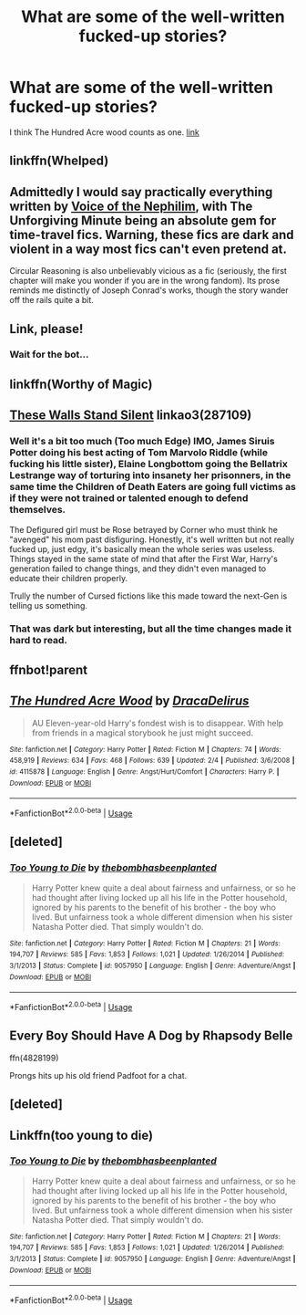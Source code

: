 #+TITLE: What are some of the well-written fucked-up stories?

* What are some of the well-written fucked-up stories?
:PROPERTIES:
:Author: Entropy843
:Score: 9
:DateUnix: 1590490881.0
:DateShort: 2020-May-26
:FlairText: Request
:END:
I think The Hundred Acre wood counts as one. [[https://m.fanfiction.net/s/4115878/1/The-Hundred-Acre-Wood][link]]


** linkffn(Whelped)
:PROPERTIES:
:Author: sailingg
:Score: 6
:DateUnix: 1590504272.0
:DateShort: 2020-May-26
:END:


** Admittedly I would say practically everything written by [[https://www.fanfiction.net/u/1508866/Voice-of-the-Nephilim][Voice of the Nephilim]], with The Unforgiving Minute being an absolute gem for time-travel fics. Warning, these fics are dark and violent in a way most fics can't even pretend at.

Circular Reasoning is also unbelievably vicious as a fic (seriously, the first chapter will make you wonder if you are in the wrong fandom). Its prose reminds me distinctly of Joseph Conrad's works, though the story wander off the rails quite a bit.
:PROPERTIES:
:Author: XeshTrill
:Score: 3
:DateUnix: 1590505556.0
:DateShort: 2020-May-26
:END:


** Link, please!
:PROPERTIES:
:Author: ceplma
:Score: 2
:DateUnix: 1590490937.0
:DateShort: 2020-May-26
:END:

*** Wait for the bot...
:PROPERTIES:
:Author: raveninthewind84
:Score: 2
:DateUnix: 1590512637.0
:DateShort: 2020-May-26
:END:


** linkffn(Worthy of Magic)
:PROPERTIES:
:Author: Zeus_Kira
:Score: 1
:DateUnix: 1590504240.0
:DateShort: 2020-May-26
:END:


** [[https://archiveofourown.org/works/287109][These Walls Stand Silent]] linkao3(287109)
:PROPERTIES:
:Author: siderumincaelo
:Score: 1
:DateUnix: 1590505684.0
:DateShort: 2020-May-26
:END:

*** Well it's a bit too much (Too much Edge) IMO, James Siruis Potter doing his best acting of Tom Marvolo Riddle (while fucking his little sister), Elaine Longbottom going the Bellatrix Lestrange way of torturing into insanety her prisonners, in the same time the Children of Death Eaters are going full victims as if they were not trained or talented enough to defend themselves.

The Defigured girl must be Rose betrayed by Corner who must think he "avenged" his mom past disfiguring. Honestly, it's well written but not really fucked up, just edgy, it's basically mean the whole series was useless. Things stayed in the same state of mind that after the First War, Harry's generation failed to change things, and they didn't even managed to educate their children properly.

Trully the number of Cursed fictions like this made toward the next-Gen is telling us something.
:PROPERTIES:
:Author: DemnAwantax
:Score: 2
:DateUnix: 1590514097.0
:DateShort: 2020-May-26
:END:


*** That was dark but interesting, but all the time changes made it hard to read.
:PROPERTIES:
:Author: raveninthewind84
:Score: 1
:DateUnix: 1590595696.0
:DateShort: 2020-May-27
:END:


** ffnbot!parent
:PROPERTIES:
:Author: wordhammer
:Score: 1
:DateUnix: 1590516249.0
:DateShort: 2020-May-26
:END:


** [[https://www.fanfiction.net/s/4115878/1/][*/The Hundred Acre Wood/*]] by [[https://www.fanfiction.net/u/1474035/DracaDelirus][/DracaDelirus/]]

#+begin_quote
  AU Eleven-year-old Harry's fondest wish is to disappear. With help from friends in a magical storybook he just might succeed.
#+end_quote

^{/Site/:} ^{fanfiction.net} ^{*|*} ^{/Category/:} ^{Harry} ^{Potter} ^{*|*} ^{/Rated/:} ^{Fiction} ^{M} ^{*|*} ^{/Chapters/:} ^{74} ^{*|*} ^{/Words/:} ^{458,919} ^{*|*} ^{/Reviews/:} ^{634} ^{*|*} ^{/Favs/:} ^{468} ^{*|*} ^{/Follows/:} ^{639} ^{*|*} ^{/Updated/:} ^{2/4} ^{*|*} ^{/Published/:} ^{3/6/2008} ^{*|*} ^{/id/:} ^{4115878} ^{*|*} ^{/Language/:} ^{English} ^{*|*} ^{/Genre/:} ^{Angst/Hurt/Comfort} ^{*|*} ^{/Characters/:} ^{Harry} ^{P.} ^{*|*} ^{/Download/:} ^{[[http://www.ff2ebook.com/old/ffn-bot/index.php?id=4115878&source=ff&filetype=epub][EPUB]]} ^{or} ^{[[http://www.ff2ebook.com/old/ffn-bot/index.php?id=4115878&source=ff&filetype=mobi][MOBI]]}

--------------

*FanfictionBot*^{2.0.0-beta} | [[https://github.com/tusing/reddit-ffn-bot/wiki/Usage][Usage]]
:PROPERTIES:
:Author: FanfictionBot
:Score: 1
:DateUnix: 1590516270.0
:DateShort: 2020-May-26
:END:


** [deleted]
:PROPERTIES:
:Score: 1
:DateUnix: 1590516318.0
:DateShort: 2020-May-26
:END:

*** [[https://www.fanfiction.net/s/9057950/1/][*/Too Young to Die/*]] by [[https://www.fanfiction.net/u/4573056/thebombhasbeenplanted][/thebombhasbeenplanted/]]

#+begin_quote
  Harry Potter knew quite a deal about fairness and unfairness, or so he had thought after living locked up all his life in the Potter household, ignored by his parents to the benefit of his brother - the boy who lived. But unfairness took a whole different dimension when his sister Natasha Potter died. That simply wouldn't do.
#+end_quote

^{/Site/:} ^{fanfiction.net} ^{*|*} ^{/Category/:} ^{Harry} ^{Potter} ^{*|*} ^{/Rated/:} ^{Fiction} ^{M} ^{*|*} ^{/Chapters/:} ^{21} ^{*|*} ^{/Words/:} ^{194,707} ^{*|*} ^{/Reviews/:} ^{585} ^{*|*} ^{/Favs/:} ^{1,853} ^{*|*} ^{/Follows/:} ^{1,021} ^{*|*} ^{/Updated/:} ^{1/26/2014} ^{*|*} ^{/Published/:} ^{3/1/2013} ^{*|*} ^{/Status/:} ^{Complete} ^{*|*} ^{/id/:} ^{9057950} ^{*|*} ^{/Language/:} ^{English} ^{*|*} ^{/Genre/:} ^{Adventure/Angst} ^{*|*} ^{/Download/:} ^{[[http://www.ff2ebook.com/old/ffn-bot/index.php?id=9057950&source=ff&filetype=epub][EPUB]]} ^{or} ^{[[http://www.ff2ebook.com/old/ffn-bot/index.php?id=9057950&source=ff&filetype=mobi][MOBI]]}

--------------

*FanfictionBot*^{2.0.0-beta} | [[https://github.com/tusing/reddit-ffn-bot/wiki/Usage][Usage]]
:PROPERTIES:
:Author: FanfictionBot
:Score: 2
:DateUnix: 1590516332.0
:DateShort: 2020-May-26
:END:


** Every Boy Should Have A Dog by Rhapsody Belle

ffn(4828199)

Prongs hits up his old friend Padfoot for a chat.
:PROPERTIES:
:Author: Boscolt
:Score: 1
:DateUnix: 1590518105.0
:DateShort: 2020-May-26
:END:


** [deleted]
:PROPERTIES:
:Score: 1
:DateUnix: 1590519051.0
:DateShort: 2020-May-26
:END:


** Linkffn(too young to die)
:PROPERTIES:
:Author: JOKERRule
:Score: 1
:DateUnix: 1590530428.0
:DateShort: 2020-May-27
:END:

*** [[https://www.fanfiction.net/s/9057950/1/][*/Too Young to Die/*]] by [[https://www.fanfiction.net/u/4573056/thebombhasbeenplanted][/thebombhasbeenplanted/]]

#+begin_quote
  Harry Potter knew quite a deal about fairness and unfairness, or so he had thought after living locked up all his life in the Potter household, ignored by his parents to the benefit of his brother - the boy who lived. But unfairness took a whole different dimension when his sister Natasha Potter died. That simply wouldn't do.
#+end_quote

^{/Site/:} ^{fanfiction.net} ^{*|*} ^{/Category/:} ^{Harry} ^{Potter} ^{*|*} ^{/Rated/:} ^{Fiction} ^{M} ^{*|*} ^{/Chapters/:} ^{21} ^{*|*} ^{/Words/:} ^{194,707} ^{*|*} ^{/Reviews/:} ^{585} ^{*|*} ^{/Favs/:} ^{1,853} ^{*|*} ^{/Follows/:} ^{1,021} ^{*|*} ^{/Updated/:} ^{1/26/2014} ^{*|*} ^{/Published/:} ^{3/1/2013} ^{*|*} ^{/Status/:} ^{Complete} ^{*|*} ^{/id/:} ^{9057950} ^{*|*} ^{/Language/:} ^{English} ^{*|*} ^{/Genre/:} ^{Adventure/Angst} ^{*|*} ^{/Download/:} ^{[[http://www.ff2ebook.com/old/ffn-bot/index.php?id=9057950&source=ff&filetype=epub][EPUB]]} ^{or} ^{[[http://www.ff2ebook.com/old/ffn-bot/index.php?id=9057950&source=ff&filetype=mobi][MOBI]]}

--------------

*FanfictionBot*^{2.0.0-beta} | [[https://github.com/tusing/reddit-ffn-bot/wiki/Usage][Usage]]
:PROPERTIES:
:Author: FanfictionBot
:Score: 1
:DateUnix: 1590530443.0
:DateShort: 2020-May-27
:END:
